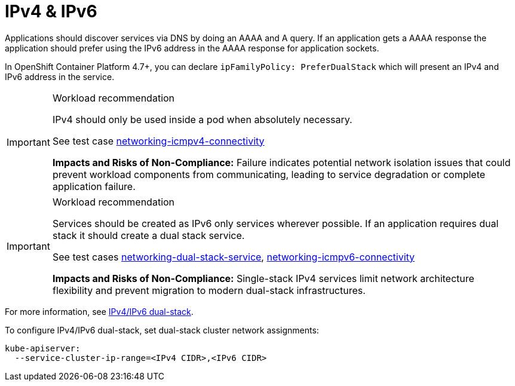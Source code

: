 [id="k8s-best-practices-ipv4-&-ipv6"]
= IPv4 & IPv6

Applications should discover services via DNS by doing an AAAA and A query. If an application gets a AAAA response the application should prefer using the IPv6 address in the AAAA response for application sockets.

In OpenShift Container Platform 4.7+, you can declare `ipFamilyPolicy: PreferDualStack` which will present an IPv4 and IPv6 address in the service.

.Workload recommendation
[IMPORTANT]
====
IPv4 should only be used inside a pod when absolutely necessary.

See test case link:https://github.com/test-network-function/cnf-certification-test/blob/main/CATALOG.md#networking-icmpv4-connectivity[networking-icmpv4-connectivity]

**Impacts and Risks of Non-Compliance:** Failure indicates potential network isolation issues that could prevent workload components from communicating, leading to service degradation or complete application failure.
====

.Workload recommendation
[IMPORTANT]
====
Services should be created as IPv6 only services wherever possible. If an application requires dual stack it should create a dual stack service.

See test cases link:https://github.com/test-network-function/cnf-certification-test/blob/main/CATALOG.md#networking-dual-stack-service[networking-dual-stack-service], link:https://github.com/test-network-function/cnf-certification-test/blob/main/CATALOG.md#networking-icmpv6-connectivity[networking-icmpv6-connectivity]

**Impacts and Risks of Non-Compliance:** Single-stack IPv4 services limit network architecture flexibility and prevent migration to modern dual-stack infrastructures.
====

For more information, see link:https://kubernetes.io/docs/concepts/services-networking/dual-stack[IPv4/IPv6 dual-stack].

To configure IPv4/IPv6 dual-stack, set dual-stack cluster network assignments:

[source,yaml]
----
kube-apiserver:
  --service-cluster-ip-range=<IPv4 CIDR>,<IPv6 CIDR>
----



